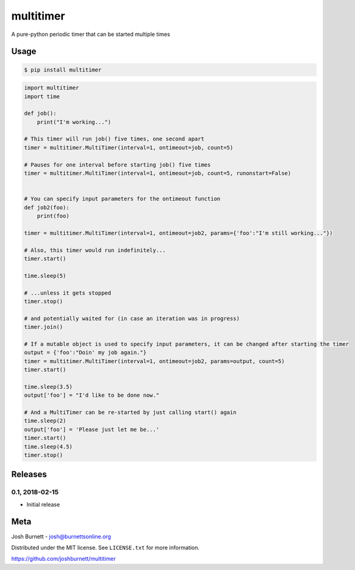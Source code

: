 multitimer
========================

A pure-python periodic timer that can be started multiple times

Usage
--------
.. code-block:: bash

    $ pip install multitimer

.. code-block:: python

    import multitimer
    import time

    def job():
        print("I'm working...")

    # This timer will run job() five times, one second apart
    timer = multitimer.MultiTimer(interval=1, ontimeout=job, count=5)

    # Pauses for one interval before starting job() five times
    timer = multitimer.MultiTimer(interval=1, ontimeout=job, count=5, runonstart=False)


    # You can specify input parameters for the ontimeout function
    def job2(foo):
        print(foo)

    timer = multitimer.MultiTimer(interval=1, ontimeout=job2, params={'foo':"I'm still working..."})

    # Also, this timer would run indefinitely...
    timer.start()

    time.sleep(5)

    # ...unless it gets stopped
    timer.stop()

    # and potentially waited for (in case an iteration was in progress)
    timer.join()

    # If a mutable object is used to specify input parameters, it can be changed after starting the timer
    output = {'foo':"Doin' my job again."}
    timer = multitimer.MultiTimer(interval=1, ontimeout=job2, params=output, count=5)
    timer.start()

    time.sleep(3.5)
    output['foo'] = "I'd like to be done now."

    # And a MultiTimer can be re-started by just calling start() again
    time.sleep(2)
    output['foo'] = 'Please just let me be...'
    timer.start()
    time.sleep(4.5)
    timer.stop()

Releases
--------

0.1, 2018-02-15
~~~~~~~~~~~~~~~~

* Initial release



Meta
----

Josh Burnett - josh@burnettsonline.org

Distributed under the MIT license. See ``LICENSE.txt`` for more information.

https://github.com/joshburnett/multitimer

